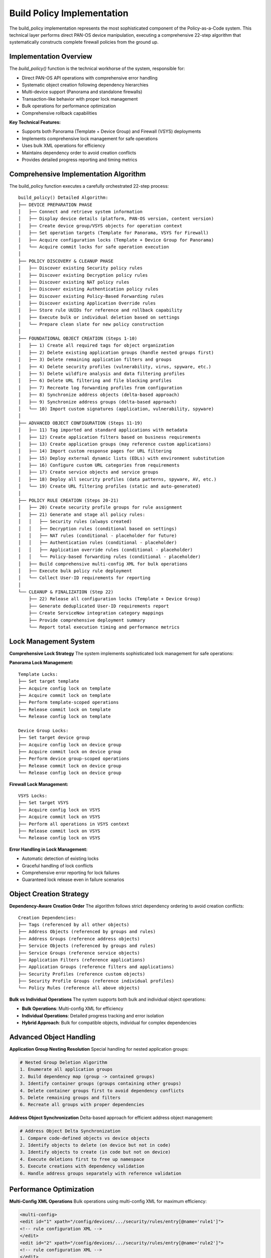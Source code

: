 ﻿Build Policy Implementation
===========================

The build_policy implementation represents the most sophisticated component of the Policy-as-a-Code system. This technical layer performs direct PAN-OS device manipulation, executing a comprehensive 22-step algorithm that systematically constructs complete firewall policies from the ground up.

Implementation Overview
-----------------------

The `build_policy()` function is the technical workhorse of the system, responsible for:

- Direct PAN-OS API operations with comprehensive error handling
- Systematic object creation following dependency hierarchies  
- Multi-device support (Panorama and standalone firewalls)
- Transaction-like behavior with proper lock management
- Bulk operations for performance optimization
- Comprehensive rollback capabilities

**Key Technical Features:**

- Supports both Panorama (Template + Device Group) and Firewall (VSYS) deployments
- Implements comprehensive lock management for safe operations
- Uses bulk XML operations for efficiency
- Maintains dependency order to avoid creation conflicts
- Provides detailed progress reporting and timing metrics

Comprehensive Implementation Algorithm
--------------------------------------

The build_policy function executes a carefully orchestrated 22-step process::

    build_policy() Detailed Algorithm:
    ├── DEVICE PREPARATION PHASE
    │   ├── Connect and retrieve system information
    │   ├── Display device details (platform, PAN-OS version, content version)  
    │   ├── Create device group/VSYS objects for operation context
    │   ├── Set operation targets (Template for Panorama, VSYS for Firewall)
    │   ├── Acquire configuration locks (Template + Device Group for Panorama)
    │   └── Acquire commit locks for safe operation execution
    │
    ├── POLICY DISCOVERY & CLEANUP PHASE  
    │   ├── Discover existing Security policy rules
    │   ├── Discover existing Decryption policy rules
    │   ├── Discover existing NAT policy rules  
    │   ├── Discover existing Authentication policy rules
    │   ├── Discover existing Policy-Based Forwarding rules
    │   ├── Discover existing Application Override rules
    │   ├── Store rule UUIDs for reference and rollback capability
    │   ├── Execute bulk or individual deletion based on settings
    │   └── Prepare clean slate for new policy construction
    │
    ├── FOUNDATIONAL OBJECT CREATION (Steps 1-10)
    │   ├── 1) Create all required tags for object organization
    │   ├── 2) Delete existing application groups (handle nested groups first)
    │   ├── 3) Delete remaining application filters and groups
    │   ├── 4) Delete security profiles (vulnerability, virus, spyware, etc.)
    │   ├── 5) Delete wildfire analysis and data filtering profiles
    │   ├── 6) Delete URL filtering and file blocking profiles  
    │   ├── 7) Recreate log forwarding profiles from configuration
    │   ├── 8) Synchronize address objects (delta-based approach)
    │   ├── 9) Synchronize address groups (delta-based approach)
    │   └── 10) Import custom signatures (application, vulnerability, spyware)
    │
    ├── ADVANCED OBJECT CONFIGURATION (Steps 11-19)
    │   ├── 11) Tag imported and standard applications with metadata
    │   ├── 12) Create application filters based on business requirements
    │   ├── 13) Create application groups (may reference custom applications)
    │   ├── 14) Import custom response pages for URL filtering
    │   ├── 15) Deploy external dynamic lists (EDLs) with environment substitution
    │   ├── 16) Configure custom URL categories from requirements
    │   ├── 17) Create service objects and service groups
    │   ├── 18) Deploy all security profiles (data patterns, spyware, AV, etc.)
    │   └── 19) Create URL filtering profiles (static and auto-generated)
    │
    ├── POLICY RULE CREATION (Steps 20-21)
    │   ├── 20) Create security profile groups for rule assignment
    │   ├── 21) Generate and stage all policy rules:
    │   │   ├── Security rules (always created)
    │   │   ├── Decryption rules (conditional based on settings)
    │   │   ├── NAT rules (conditional - placeholder for future)
    │   │   ├── Authentication rules (conditional - placeholder)  
    │   │   ├── Application override rules (conditional - placeholder)
    │   │   └── Policy-based forwarding rules (conditional - placeholder)
    │   ├── Build comprehensive multi-config XML for bulk operations
    │   ├── Execute bulk policy rule deployment
    │   └── Collect User-ID requirements for reporting
    │
    └── CLEANUP & FINALIZATION (Step 22)
        ├── 22) Release all configuration locks (Template + Device Group)
        ├── Generate deduplicated User-ID requirements report  
        ├── Create ServiceNow integration category mappings
        ├── Provide comprehensive deployment summary
        └── Report total execution timing and performance metrics

Lock Management System
-----------------------

**Comprehensive Lock Strategy**
The system implements sophisticated lock management for safe operations:

**Panorama Lock Management:**

::

    Template Locks:
    ├── Set target template
    ├── Acquire config lock on template  
    ├── Acquire commit lock on template
    ├── Perform template-scoped operations
    ├── Release commit lock on template
    └── Release config lock on template

    Device Group Locks:
    ├── Set target device group
    ├── Acquire config lock on device group
    ├── Acquire commit lock on device group  
    ├── Perform device group-scoped operations
    ├── Release commit lock on device group
    └── Release config lock on device group

**Firewall Lock Management:**

::

    VSYS Locks:
    ├── Set target VSYS
    ├── Acquire config lock on VSYS
    ├── Acquire commit lock on VSYS
    ├── Perform all operations in VSYS context
    ├── Release commit lock on VSYS  
    └── Release config lock on VSYS

**Error Handling in Lock Management:**

- Automatic detection of existing locks
- Graceful handling of lock conflicts
- Comprehensive error reporting for lock failures
- Guaranteed lock release even in failure scenarios

Object Creation Strategy
------------------------

**Dependency-Aware Creation Order**
The algorithm follows strict dependency ordering to avoid creation conflicts:

::

    Creation Dependencies:
    ├── Tags (referenced by all other objects)
    ├── Address Objects (referenced by groups and rules)  
    ├── Address Groups (reference address objects)
    ├── Service Objects (referenced by groups and rules)
    ├── Service Groups (reference service objects)
    ├── Application Filters (reference applications)
    ├── Application Groups (reference filters and applications)
    ├── Security Profiles (reference custom objects)
    ├── Security Profile Groups (reference individual profiles)
    └── Policy Rules (reference all above objects)

**Bulk vs Individual Operations**
The system supports both bulk and individual object operations:

- **Bulk Operations**: Multi-config XML for efficiency
- **Individual Operations**: Detailed progress tracking and error isolation
- **Hybrid Approach**: Bulk for compatible objects, individual for complex dependencies

Advanced Object Handling
------------------------

**Application Group Nesting Resolution**
Special handling for nested application groups:

.. code-block:: python

    # Nested Group Deletion Algorithm
    1. Enumerate all application groups
    2. Build dependency map (group -> contained groups)
    3. Identify container groups (groups containing other groups)
    4. Delete container groups first to avoid dependency conflicts
    5. Delete remaining groups and filters
    6. Recreate all groups with proper dependencies

**Address Object Synchronization**
Delta-based approach for efficient address object management:

.. code-block:: python

    # Address Object Delta Synchronization
    1. Compare code-defined objects vs device objects
    2. Identify objects to delete (on device but not in code)
    3. Identify objects to create (in code but not on device)
    4. Execute deletions first to free up namespace
    5. Execute creations with dependency validation
    6. Handle address groups separately with reference validation

Performance Optimization
------------------------

**Multi-Config XML Operations**
Bulk operations using multi-config XML for maximum efficiency:

.. code-block:: xml

    <multi-config>
    <edit id="1" xpath="/config/devices/.../security/rules/entry[@name='rule1']">
    <!-- rule configuration XML -->
    </edit>
    <edit id="2" xpath="/config/devices/.../security/rules/entry[@name='rule2']">
    <!-- rule configuration XML -->
    </edit>
    <!-- Additional rules... -->
    </multi-config>


**Strategic API Usage**

- Minimize API calls through batching
- Use bulk operations where supported by PAN-OS
- Implement connection pooling for multiple operations
- Cache device information to avoid repeated queries

Error Handling and Resilience
-----------------------------

**Comprehensive Error Management**

.. code-block:: text

    Error Handling Strategy:
    ├── API Errors: PanDeviceXapiError handling with context
    ├── Network Errors: Connection timeouts and retries
    ├── Authentication Errors: Clear messaging and abort
    ├── Validation Errors: Pre-flight checks and warnings
    ├── Dependency Errors: Order validation and correction
    └── Resource Errors: Lock conflicts and resolution

**Rollback Capabilities**
- UUID tracking for created rules enables rollback
- Lock management ensures atomic operations
- Transaction-like behavior within lock scope
- Comprehensive error reporting for troubleshooting

Environment Support
-------------------

**Multi-Environment Deployment**
The system supports multiple deployment environments through parameterization:

.. code-block:: python

    # Environment Substitution Examples
    EDL URLs: "https://edl-{target_environment}.company.com/list1.txt"
    Object Names: "Company-{target_environment}-WebServers"  
    Response Pages: Custom pages with environment-specific branding
    Domain Prefixes: Authentication rules with environment domains

**Configuration Flexibility**

- Environment-specific object naming
- Dynamic URL generation for EDLs
- Custom response page selection
- Domain-aware authentication rules

Performance Monitoring and Reporting
-------------------------------------

**Execution Metrics**

- Comprehensive timing for each phase
- API call counting and efficiency metrics
- Memory usage monitoring during bulk operations
- Progress reporting with percentage completion

**User-ID Requirements Analysis**

.. code-block:: python

    # Automated User-ID Analysis
    1. Extract all source_user fields from created rules
    2. Deduplicate and sort user/group names
    3. Remove system users (any, pre-logon, known-user, unknown)
    4. Generate report of required User-ID mappings
    5. Provide AD integration guidance

**ServiceNow Integration Support**

- Automatic generation of category mappings
- Business requirement correlation
- Change management documentation
- Audit trail generation

This technical implementation ensures that the Policy-as-a-Code system can reliably deploy complex firewall policies at enterprise scale while maintaining the flexibility and error resilience required for production environments.
